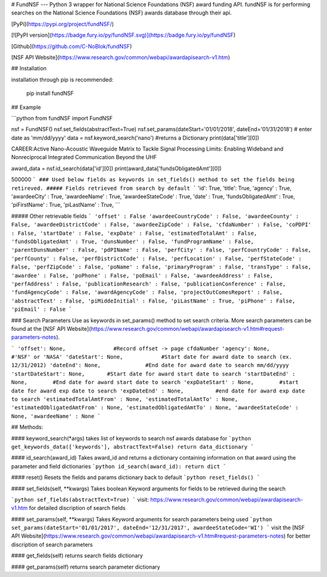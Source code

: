 # FundNSF
---
Python 3 wrapper for National Science Foundations (NSF) award funding API.
fundNSF is for performing searches on the National Science Foundations
(NSF) awards database through their api.


[PyPi](https://pypi.org/project/fundNSF/)

[![PyPI version](https://badge.fury.io/py/fundNSF.svg)](https://badge.fury.io/py/fundNSF)

[Github](https://github.com/C-NoBlok/fundNSF)

[NSF API Website](https://www.research.gov/common/webapi/awardapisearch-v1.htm)

## Installation

installation through pip is recommended:

    pip install fundNSF

## Example

```python
from fundNSF import FundNSF

nsf = FundNSF()
nsf.set_fields(abstractText=True)
nsf.set_params(dateStart='01/01/2018', dateEnd='01/31/2018') # enter date as 'mm/dd/yyyy'
data = nsf.keyword_search('nano') #returns a Dictionary
print(data['title'][0])

CAREER:Active Nano-Acoustic Waveguide Matrix to Tackle Signal
Processing Limits: Enabling Wideband and Nonreciprocal Integrated
Communication Beyond the UHF

award_data = nsf.id_search(data['id'][0])
print(award_data['fundsObligatedAmt'][0])

500000
```
### Used below fields as keywords in set_fields() method to set the fields being retireved.  
##### Fields retrieved from search by default
```
'id': True,
'title': True,
'agency' : True,
'awardeeCity' : True,
'awardeeName' : True,
'awardeeStateCode' : True,
'date' : True,
'fundsObligatedAmt' : True,
'piFirstName' : True,
'piLastName' : True,
```

##### Other retrievable fields
```
'offset' : False
'awardeeCountryCode' : False,
'awardeeCounty' : False,
'awardeeDistrictCode' : False,
'awardeeZipCode' : False,
'cfdaNumber' : False,
'coPDPI' : False,
'startDate' : False,
'expDate' : False,
'estimatedTotalAmt' : False,
'fundsObligatedAmt' : True,
'dunsNumber' : False,
'fundProgramName' : False,
'parentDunsNumber' : False,
'pdPIName' : False,
'perfCity' : False,
'perfCountryCode' : False,
'perfCounty' : False,
'perfDistrictCode' : False,
'perfLocation' : False,
'perfStateCode' : False,
'perfZipCode' : False,
'poName' : False,
'primaryProgram' : False,
'transType' : False,
'awardee' : False,
'poPhone' : False,
'poEmail' : False,
'awardeeAddress' : False,
'perfAddress' : False,
'publicationResearch' : False,
'publicationConference' : False,
'fundAgencyCode' : False,
'awardAgencyCode' : False,
'projectOutComesReport' : False,
'abstractText' : False,
'piMiddeInitial' : False,
'piLastName' : True,
'piPhone' : False,
'piEmail' : False
```


### Search Parameters
Use as keywords in set_params() method to set search criteria.
More search parameters can be found at the [NSF API Website](https://www.research.gov/common/webapi/awardapisearch-v1.htm#request-parameters-notes).

```
'offset': None,               #Record offset -> page cfdaNumber
'agency': None,               #'NSF' or 'NASA'
'dateStart': None,            #Start date for award date to search (ex. 12/31/2012)
'dateEnd': None,              #End date for award date to search mm/dd/yyyy
'startDateStart': None,       #Start date for award start date to search
'startDateEnd' : None,        #End date for award start date to search
'expDateStart' : None,        #start date for award exp date to search
'expDateEnd' : None,          #end date for award exp date to search
'estimatedTotalAmtFrom' : None,
'estimatedTotalAmtTo' : None,
'estimatedObligatedAmtFrom' : None,
'estimatedObligatedAmtTo' : None,
'awardeeStateCode' : None,
'awardeeName' : None
```


## Methods:


#### keyword_search(*args)
takes list of keywords to search nsf awards database for
```python
get_keywords_data(['keywords'], abstractText=False)
return data_dictionary
```


#### id_search(award_id)
Takes award_id and returns a dictionary containing information on
that award using the parameter and field dictionaries
```python
id_search(award_id):
return dict
```


#### reset()
Resets the fields and params dictionary back to default
```python
reset_fields()
```           


#### set_fields(self, **kwargs)
Takes boolean Keyword arguments for fields to be retrieved during the search

```python
sef_fields(abstractText=True)
```
visit: https://www.research.gov/common/webapi/awardapisearch-v1.htm
for detailed discription of search fields


#### set_params(self, **kwargs)
Takes Keyword arguments for search parameters being used
```python
set_params(dateStart='01/01/2017', dateEnd='12/31/2017', awardeeStateCode='WI')
```
visit the [NSF API Website](https://www.research.gov/common/webapi/awardapisearch-v1.htm#request-parameters-notes) for better discription of search parameters


#### get_fields(self)
returns search fields dictionary


#### get_params(self)
returns search parameter dictionary


